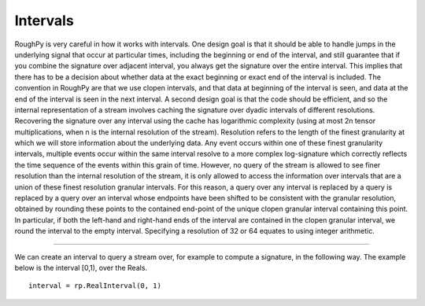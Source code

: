 .. _intervals:

**************
Intervals
**************

.. todo::

    - Closed on the left, open on the right, e.g. [0,1)
    - Time-like axis
    - Subset of the support, used to query a stream to get a signature or a log signature

RoughPy is very careful in how it works with intervals.
One design goal is that it should be able to handle jumps in the underlying signal that occur at particular times, including the beginning or end of the interval, and still guarantee that if you combine the signature over adjacent interval, you always get the signature over the entire interval.
This implies that there has to be a decision about whether data at the exact beginning or exact end of the interval is included.
The convention in RoughPy are that we use clopen intervals, and that data at beginning of the interval is seen, and data at the end of the interval is seen in the next interval.
A second design goal is that the code should be efficient, and so the internal representation of a stream involves caching the signature over dyadic intervals of different resolutions.
Recovering the signature over any interval using the cache has logarithmic complexity (using at most 2n tensor multiplications, when n is the internal resolution of the stream).
Resolution refers to the length of the finest granularity at which we will store information about the underlying data.
Any event occurs within one of these finest granularity intervals, multiple events occur within the same interval resolve to a more complex log-signature which correctly reflects the time sequence of the events within this grain of time.
However, no query of the stream is allowed to see finer resolution than the internal resolution of the stream, it is only allowed to access the information over intervals that are a union of these finest resolution granular intervals.
For this reason, a query over any interval is replaced by a query is replaced by a query over an interval whose endpoints have been shifted to be consistent with the granular resolution, obtained by rounding these points to the contained end-point of the unique clopen granular interval containing this point.
In particular, if both the left-hand and right-hand ends of the interval are contained in the clopen granular interval, we round the interval to the empty interval.
Specifying a resolution of 32 or 64 equates to using integer arithmetic.

----

We can create an interval to query a stream over, for example to compute a signature, in the following way. The example below is the interval [0,1), over the Reals.


::

    interval = rp.RealInterval(0, 1)